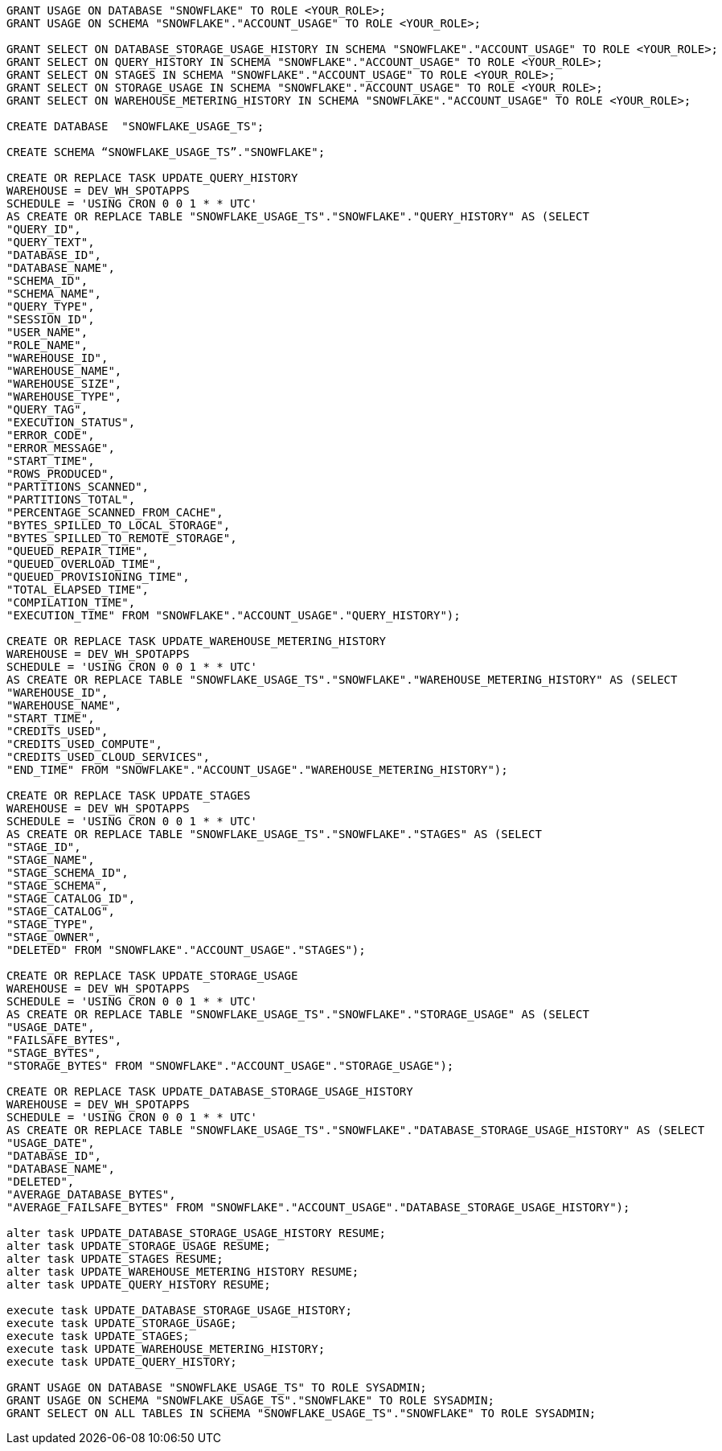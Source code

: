 [source,bash]
----
GRANT USAGE ON DATABASE "SNOWFLAKE" TO ROLE <YOUR_ROLE>;
GRANT USAGE ON SCHEMA "SNOWFLAKE"."ACCOUNT_USAGE" TO ROLE <YOUR_ROLE>;

GRANT SELECT ON DATABASE_STORAGE_USAGE_HISTORY IN SCHEMA "SNOWFLAKE"."ACCOUNT_USAGE" TO ROLE <YOUR_ROLE>;
GRANT SELECT ON QUERY_HISTORY IN SCHEMA "SNOWFLAKE"."ACCOUNT_USAGE" TO ROLE <YOUR_ROLE>;
GRANT SELECT ON STAGES IN SCHEMA "SNOWFLAKE"."ACCOUNT_USAGE" TO ROLE <YOUR_ROLE>;
GRANT SELECT ON STORAGE_USAGE IN SCHEMA "SNOWFLAKE"."ACCOUNT_USAGE" TO ROLE <YOUR_ROLE>;
GRANT SELECT ON WAREHOUSE_METERING_HISTORY IN SCHEMA "SNOWFLAKE"."ACCOUNT_USAGE" TO ROLE <YOUR_ROLE>;

CREATE DATABASE  "SNOWFLAKE_USAGE_TS";

CREATE SCHEMA “SNOWFLAKE_USAGE_TS”."SNOWFLAKE";

CREATE OR REPLACE TASK UPDATE_QUERY_HISTORY
WAREHOUSE = DEV_WH_SPOTAPPS
SCHEDULE = 'USING CRON 0 0 1 * * UTC'
AS CREATE OR REPLACE TABLE "SNOWFLAKE_USAGE_TS"."SNOWFLAKE"."QUERY_HISTORY" AS (SELECT
"QUERY_ID",
"QUERY_TEXT",
"DATABASE_ID",
"DATABASE_NAME",
"SCHEMA_ID",
"SCHEMA_NAME",
"QUERY_TYPE",
"SESSION_ID",
"USER_NAME",
"ROLE_NAME",
"WAREHOUSE_ID",
"WAREHOUSE_NAME",
"WAREHOUSE_SIZE",
"WAREHOUSE_TYPE",
"QUERY_TAG",
"EXECUTION_STATUS",
"ERROR_CODE",
"ERROR_MESSAGE",
"START_TIME",
"ROWS_PRODUCED",
"PARTITIONS_SCANNED",
"PARTITIONS_TOTAL",
"PERCENTAGE_SCANNED_FROM_CACHE",
"BYTES_SPILLED_TO_LOCAL_STORAGE",
"BYTES_SPILLED_TO_REMOTE_STORAGE",
"QUEUED_REPAIR_TIME",
"QUEUED_OVERLOAD_TIME",
"QUEUED_PROVISIONING_TIME",
"TOTAL_ELAPSED_TIME",
"COMPILATION_TIME",
"EXECUTION_TIME" FROM "SNOWFLAKE"."ACCOUNT_USAGE"."QUERY_HISTORY");

CREATE OR REPLACE TASK UPDATE_WAREHOUSE_METERING_HISTORY
WAREHOUSE = DEV_WH_SPOTAPPS
SCHEDULE = 'USING CRON 0 0 1 * * UTC'
AS CREATE OR REPLACE TABLE "SNOWFLAKE_USAGE_TS"."SNOWFLAKE"."WAREHOUSE_METERING_HISTORY" AS (SELECT
"WAREHOUSE_ID",
"WAREHOUSE_NAME",
"START_TIME",
"CREDITS_USED",
"CREDITS_USED_COMPUTE",
"CREDITS_USED_CLOUD_SERVICES",
"END_TIME" FROM "SNOWFLAKE"."ACCOUNT_USAGE"."WAREHOUSE_METERING_HISTORY");

CREATE OR REPLACE TASK UPDATE_STAGES
WAREHOUSE = DEV_WH_SPOTAPPS
SCHEDULE = 'USING CRON 0 0 1 * * UTC'
AS CREATE OR REPLACE TABLE "SNOWFLAKE_USAGE_TS"."SNOWFLAKE"."STAGES" AS (SELECT
"STAGE_ID",
"STAGE_NAME",
"STAGE_SCHEMA_ID",
"STAGE_SCHEMA",
"STAGE_CATALOG_ID",
"STAGE_CATALOG",
"STAGE_TYPE",
"STAGE_OWNER",
"DELETED" FROM "SNOWFLAKE"."ACCOUNT_USAGE"."STAGES");

CREATE OR REPLACE TASK UPDATE_STORAGE_USAGE
WAREHOUSE = DEV_WH_SPOTAPPS
SCHEDULE = 'USING CRON 0 0 1 * * UTC'
AS CREATE OR REPLACE TABLE "SNOWFLAKE_USAGE_TS"."SNOWFLAKE"."STORAGE_USAGE" AS (SELECT
"USAGE_DATE",
"FAILSAFE_BYTES",
"STAGE_BYTES",
"STORAGE_BYTES" FROM "SNOWFLAKE"."ACCOUNT_USAGE"."STORAGE_USAGE");

CREATE OR REPLACE TASK UPDATE_DATABASE_STORAGE_USAGE_HISTORY
WAREHOUSE = DEV_WH_SPOTAPPS
SCHEDULE = 'USING CRON 0 0 1 * * UTC'
AS CREATE OR REPLACE TABLE "SNOWFLAKE_USAGE_TS"."SNOWFLAKE"."DATABASE_STORAGE_USAGE_HISTORY" AS (SELECT
"USAGE_DATE",
"DATABASE_ID",
"DATABASE_NAME",
"DELETED",
"AVERAGE_DATABASE_BYTES",
"AVERAGE_FAILSAFE_BYTES" FROM "SNOWFLAKE"."ACCOUNT_USAGE"."DATABASE_STORAGE_USAGE_HISTORY");

alter task UPDATE_DATABASE_STORAGE_USAGE_HISTORY RESUME;
alter task UPDATE_STORAGE_USAGE RESUME;
alter task UPDATE_STAGES RESUME;
alter task UPDATE_WAREHOUSE_METERING_HISTORY RESUME;
alter task UPDATE_QUERY_HISTORY RESUME;

execute task UPDATE_DATABASE_STORAGE_USAGE_HISTORY;
execute task UPDATE_STORAGE_USAGE;
execute task UPDATE_STAGES;
execute task UPDATE_WAREHOUSE_METERING_HISTORY;
execute task UPDATE_QUERY_HISTORY;

GRANT USAGE ON DATABASE "SNOWFLAKE_USAGE_TS" TO ROLE SYSADMIN;
GRANT USAGE ON SCHEMA "SNOWFLAKE_USAGE_TS"."SNOWFLAKE" TO ROLE SYSADMIN;
GRANT SELECT ON ALL TABLES IN SCHEMA "SNOWFLAKE_USAGE_TS"."SNOWFLAKE" TO ROLE SYSADMIN;
----